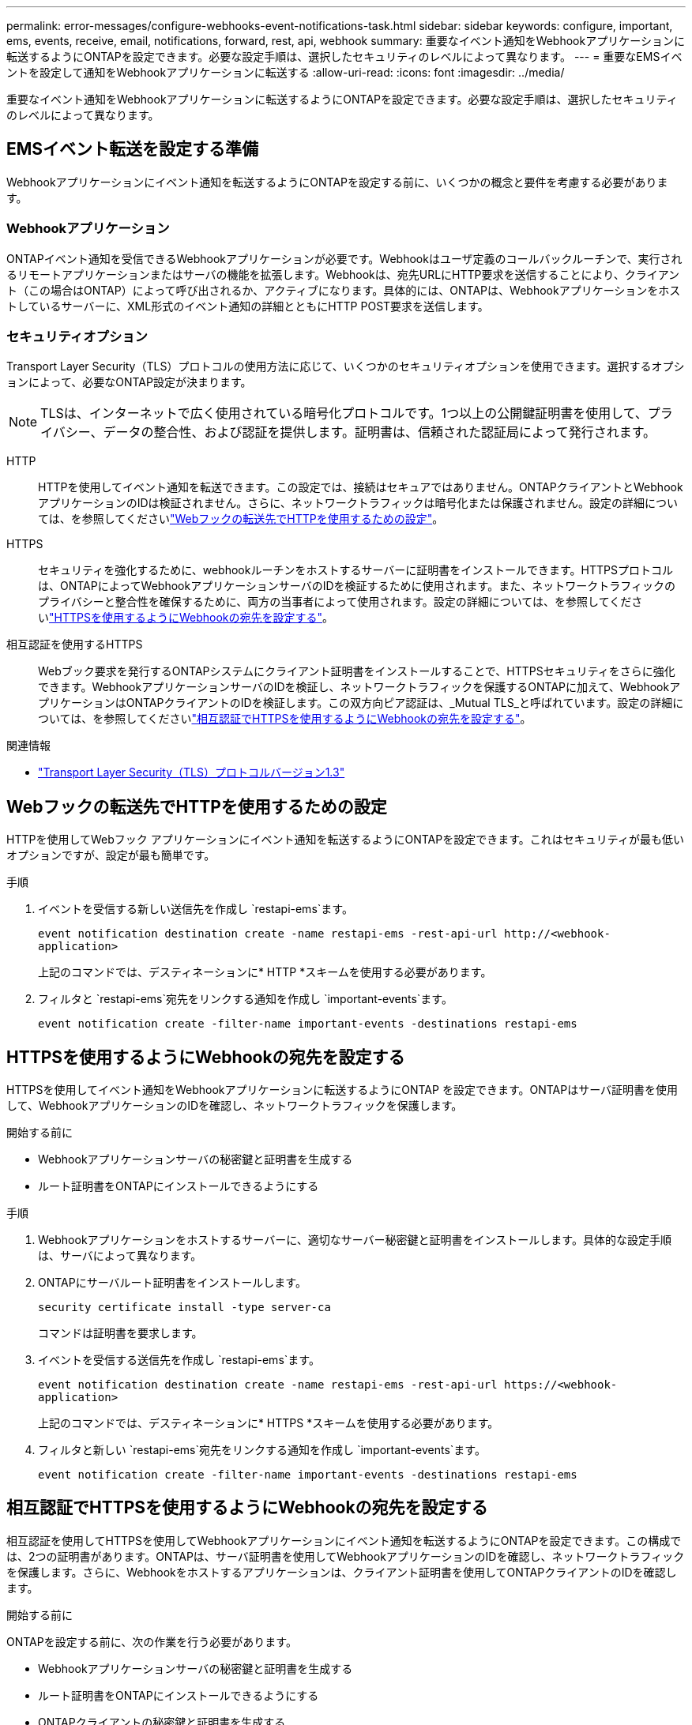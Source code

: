 ---
permalink: error-messages/configure-webhooks-event-notifications-task.html 
sidebar: sidebar 
keywords: configure, important, ems, events, receive, email, notifications, forward, rest, api, webhook 
summary: 重要なイベント通知をWebhookアプリケーションに転送するようにONTAPを設定できます。必要な設定手順は、選択したセキュリティのレベルによって異なります。 
---
= 重要なEMSイベントを設定して通知をWebhookアプリケーションに転送する
:allow-uri-read: 
:icons: font
:imagesdir: ../media/


[role="lead"]
重要なイベント通知をWebhookアプリケーションに転送するようにONTAPを設定できます。必要な設定手順は、選択したセキュリティのレベルによって異なります。



== EMSイベント転送を設定する準備

Webhookアプリケーションにイベント通知を転送するようにONTAPを設定する前に、いくつかの概念と要件を考慮する必要があります。



=== Webhookアプリケーション

ONTAPイベント通知を受信できるWebhookアプリケーションが必要です。Webhookはユーザ定義のコールバックルーチンで、実行されるリモートアプリケーションまたはサーバの機能を拡張します。Webhookは、宛先URLにHTTP要求を送信することにより、クライアント（この場合はONTAP）によって呼び出されるか、アクティブになります。具体的には、ONTAPは、Webhookアプリケーションをホストしているサーバーに、XML形式のイベント通知の詳細とともにHTTP POST要求を送信します。



=== セキュリティオプション

Transport Layer Security（TLS）プロトコルの使用方法に応じて、いくつかのセキュリティオプションを使用できます。選択するオプションによって、必要なONTAP設定が決まります。

[NOTE]
====
TLSは、インターネットで広く使用されている暗号化プロトコルです。1つ以上の公開鍵証明書を使用して、プライバシー、データの整合性、および認証を提供します。証明書は、信頼された認証局によって発行されます。

====
HTTP:: HTTPを使用してイベント通知を転送できます。この設定では、接続はセキュアではありません。ONTAPクライアントとWebhookアプリケーションのIDは検証されません。さらに、ネットワークトラフィックは暗号化または保護されません。設定の詳細については、を参照してくださいlink:configure-webhooks-event-notifications-task.html#configure-a-webhook-destination-to-use-http["Webフックの転送先でHTTPを使用するための設定"]。
HTTPS:: セキュリティを強化するために、webhookルーチンをホストするサーバーに証明書をインストールできます。HTTPSプロトコルは、ONTAPによってWebhookアプリケーションサーバのIDを検証するために使用されます。また、ネットワークトラフィックのプライバシーと整合性を確保するために、両方の当事者によって使用されます。設定の詳細については、を参照してくださいlink:configure-webhooks-event-notifications-task.html#configure-a-webhook-destination-to-use-https["HTTPSを使用するようにWebhookの宛先を設定する"]。
相互認証を使用するHTTPS:: Webブック要求を発行するONTAPシステムにクライアント証明書をインストールすることで、HTTPSセキュリティをさらに強化できます。WebhookアプリケーションサーバのIDを検証し、ネットワークトラフィックを保護するONTAPに加えて、WebhookアプリケーションはONTAPクライアントのIDを検証します。この双方向ピア認証は、_Mutual TLS_と呼ばれています。設定の詳細については、を参照してくださいlink:configure-webhooks-event-notifications-task.html#configure-a-webhook-destination-to-use-https-with-mutual-authentication["相互認証でHTTPSを使用するようにWebhookの宛先を設定する"]。


.関連情報
* https://www.rfc-editor.org/info/rfc8446["Transport Layer Security（TLS）プロトコルバージョン1.3"^]




== Webフックの転送先でHTTPを使用するための設定

HTTPを使用してWebフック アプリケーションにイベント通知を転送するようにONTAPを設定できます。これはセキュリティが最も低いオプションですが、設定が最も簡単です。

.手順
. イベントを受信する新しい送信先を作成し `restapi-ems`ます。
+
`event notification destination create -name restapi-ems -rest-api-url \http://<webhook-application>`

+
上記のコマンドでは、デスティネーションに* HTTP *スキームを使用する必要があります。

. フィルタと `restapi-ems`宛先をリンクする通知を作成し `important-events`ます。
+
`event notification create -filter-name important-events -destinations restapi-ems`





== HTTPSを使用するようにWebhookの宛先を設定する

HTTPSを使用してイベント通知をWebhookアプリケーションに転送するようにONTAP を設定できます。ONTAPはサーバ証明書を使用して、WebhookアプリケーションのIDを確認し、ネットワークトラフィックを保護します。

.開始する前に
* Webhookアプリケーションサーバの秘密鍵と証明書を生成する
* ルート証明書をONTAPにインストールできるようにする


.手順
. Webhookアプリケーションをホストするサーバーに、適切なサーバー秘密鍵と証明書をインストールします。具体的な設定手順は、サーバによって異なります。
. ONTAPにサーバルート証明書をインストールします。
+
`security certificate install -type server-ca`

+
コマンドは証明書を要求します。

. イベントを受信する送信先を作成し `restapi-ems`ます。
+
`event notification destination create -name restapi-ems -rest-api-url \https://<webhook-application>`

+
上記のコマンドでは、デスティネーションに* HTTPS *スキームを使用する必要があります。

. フィルタと新しい `restapi-ems`宛先をリンクする通知を作成し `important-events`ます。
+
`event notification create -filter-name important-events -destinations restapi-ems`





== 相互認証でHTTPSを使用するようにWebhookの宛先を設定する

相互認証を使用してHTTPSを使用してWebhookアプリケーションにイベント通知を転送するようにONTAPを設定できます。この構成では、2つの証明書があります。ONTAPは、サーバ証明書を使用してWebhookアプリケーションのIDを確認し、ネットワークトラフィックを保護します。さらに、Webhookをホストするアプリケーションは、クライアント証明書を使用してONTAPクライアントのIDを確認します。

.開始する前に
ONTAPを設定する前に、次の作業を行う必要があります。

* Webhookアプリケーションサーバの秘密鍵と証明書を生成する
* ルート証明書をONTAPにインストールできるようにする
* ONTAPクライアントの秘密鍵と証明書を生成する


.手順
. タスクの最初の2つの手順を実行しlink:configure-webhooks-event-notifications-task.html#configure-a-webhook-destination-to-use-https["HTTPSを使用するようにWebhookの宛先を設定する"]てサーバ証明書をインストールし、ONTAPがサーバのIDを確認できるようにします。
. Webhookアプリケーションに適切なルート証明書と中間証明書をインストールして、クライアント証明書を検証します。
. ONTAPにクライアント証明書をインストールします。
+
`security certificate install -type client`

+
コマンドは秘密鍵と証明書を要求します。

. イベントを受信する送信先を作成し `restapi-ems`ます。
+
`event notification destination create -name restapi-ems -rest-api-url \https://<webhook-application> -certificate-authority <issuer of the client certificate> -certificate-serial <serial of the client certificate>`

+
上記のコマンドでは、デスティネーションに* HTTPS *スキームを使用する必要があります。

. フィルタと新しい `restapi-ems`宛先をリンクする通知を作成し `important-events`ます。
+
`event notification create -filter-name important-events -destinations restapi-ems`


